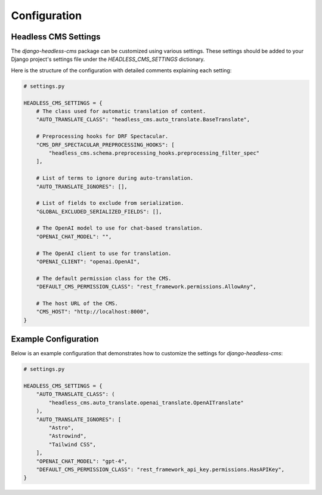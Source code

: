 =====================
Configuration
=====================

Headless CMS Settings
=====================

The `django-headless-cms` package can be customized using various settings. These settings should be added to your Django project's settings file under the `HEADLESS_CMS_SETTINGS` dictionary.

Here is the structure of the configuration with detailed comments explaining each setting:

.. code-block:: python

    # settings.py

    HEADLESS_CMS_SETTINGS = {
        # The class used for automatic translation of content.
        "AUTO_TRANSLATE_CLASS": "headless_cms.auto_translate.BaseTranslate",

        # Preprocessing hooks for DRF Spectacular.
        "CMS_DRF_SPECTACULAR_PREPROCESSING_HOOKS": [
            "headless_cms.schema.preprocessing_hooks.preprocessing_filter_spec"
        ],

        # List of terms to ignore during auto-translation.
        "AUTO_TRANSLATE_IGNORES": [],

        # List of fields to exclude from serialization.
        "GLOBAL_EXCLUDED_SERIALIZED_FIELDS": [],

        # The OpenAI model to use for chat-based translation.
        "OPENAI_CHAT_MODEL": "",

        # The OpenAI client to use for translation.
        "OPENAI_CLIENT": "openai.OpenAI",

        # The default permission class for the CMS.
        "DEFAULT_CMS_PERMISSION_CLASS": "rest_framework.permissions.AllowAny",

        # The host URL of the CMS.
        "CMS_HOST": "http://localhost:8000",
    }

Example Configuration
=====================

Below is an example configuration that demonstrates how to customize the settings for `django-headless-cms`:

.. code-block:: python

    # settings.py

    HEADLESS_CMS_SETTINGS = {
        "AUTO_TRANSLATE_CLASS": (
            "headless_cms.auto_translate.openai_translate.OpenAITranslate"
        ),
        "AUTO_TRANSLATE_IGNORES": [
            "Astro",
            "Astrowind",
            "Tailwind CSS",
        ],
        "OPENAI_CHAT_MODEL": "gpt-4",
        "DEFAULT_CMS_PERMISSION_CLASS": "rest_framework_api_key.permissions.HasAPIKey",
    }
